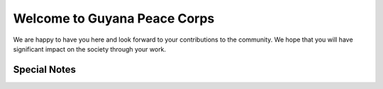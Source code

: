 Welcome to Guyana Peace Corps
=============================

We are happy to have you here and look forward to your contributions to the community. 
We hope that you will have significant impact on the society through your work.


Special Notes
-------------
